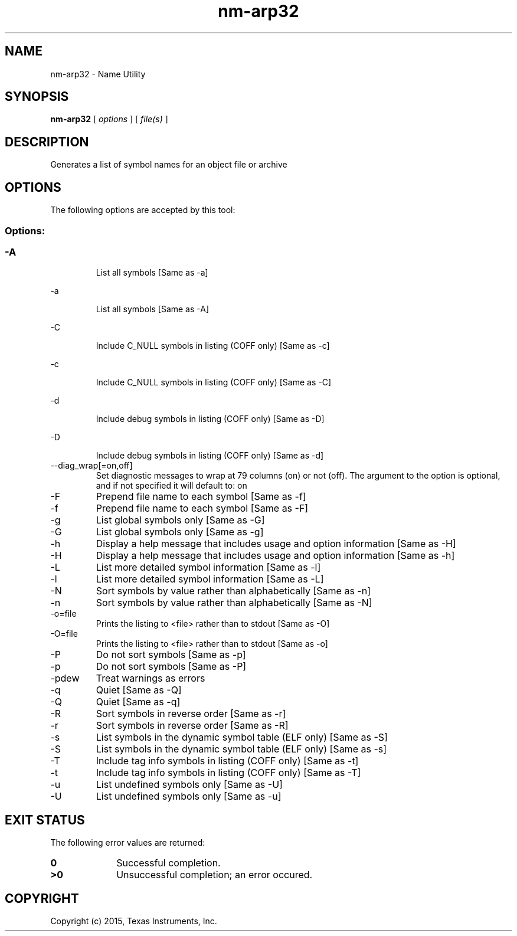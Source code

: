 .bd B 3
.TH nm-arp32 1 "Jan 05, 2015" "TI Tools" "TI Code Generation Tools"
.SH NAME
nm-arp32 - Name Utility
.SH SYNOPSIS
.B nm-arp32
[
.I options
] [
.I file(s)
]
.SH DESCRIPTION
Generates a list of symbol names for an object file or archive
.SH OPTIONS
The following options are accepted by this tool:
.SS Options:
.SS
.TP
-A
List all symbols [Same as -a]
.TP
-a
List all symbols [Same as -A]
.TP
-C
Include C_NULL symbols in listing (COFF only) [Same as -c]
.TP
-c
Include C_NULL symbols in listing (COFF only) [Same as -C]
.TP
-d
Include debug symbols in listing (COFF only) [Same as -D]
.TP
-D
Include debug symbols in listing (COFF only) [Same as -d]
.TP
--diag_wrap[=on,off]
Set diagnostic messages to wrap at 79 columns (on) or not (off). The argument to the option is optional, and if not specified it will default to: on
.TP
-F
Prepend file name to each symbol [Same as -f]
.TP
-f
Prepend file name to each symbol [Same as -F]
.TP
-g
List global symbols only [Same as -G]
.TP
-G
List global symbols only [Same as -g]
.TP
-h
Display a help message that includes usage and option information [Same as -H]
.TP
-H
Display a help message that includes usage and option information [Same as -h]
.TP
-L
List more detailed symbol information [Same as -l]
.TP
-l
List more detailed symbol information [Same as -L]
.TP
-N
Sort symbols by value rather than alphabetically [Same as -n]
.TP
-n
Sort symbols by value rather than alphabetically [Same as -N]
.TP
-o=file
Prints the listing to <file> rather than to stdout [Same as -O]
.TP
-O=file
Prints the listing to <file> rather than to stdout [Same as -o]
.TP
-P
Do not sort symbols [Same as -p]
.TP
-p
Do not sort symbols [Same as -P]
.TP
-pdew
Treat warnings as errors
.TP
-q
Quiet [Same as -Q]
.TP
-Q
Quiet [Same as -q]
.TP
-R
Sort symbols in reverse order [Same as -r]
.TP
-r
Sort symbols in reverse order [Same as -R]
.TP
-s
List symbols in the dynamic symbol table (ELF only) [Same as -S]
.TP
-S
List symbols in the dynamic symbol table (ELF only) [Same as -s]
.TP
-T
Include tag info symbols in listing (COFF only) [Same as -t]
.TP
-t
Include tag info symbols in listing (COFF only) [Same as -T]
.TP
-u
List undefined symbols only [Same as -U]
.TP
-U
List undefined symbols only [Same as -u]
.SH EXIT STATUS
The following error values are returned:
.PD 0
.TP 10
.B 0
Successful completion.
.TP
.B >0
Unsuccessful completion; an error occured.
.PD
.SH COPYRIGHT
.TP
Copyright (c) 2015, Texas Instruments, Inc.
